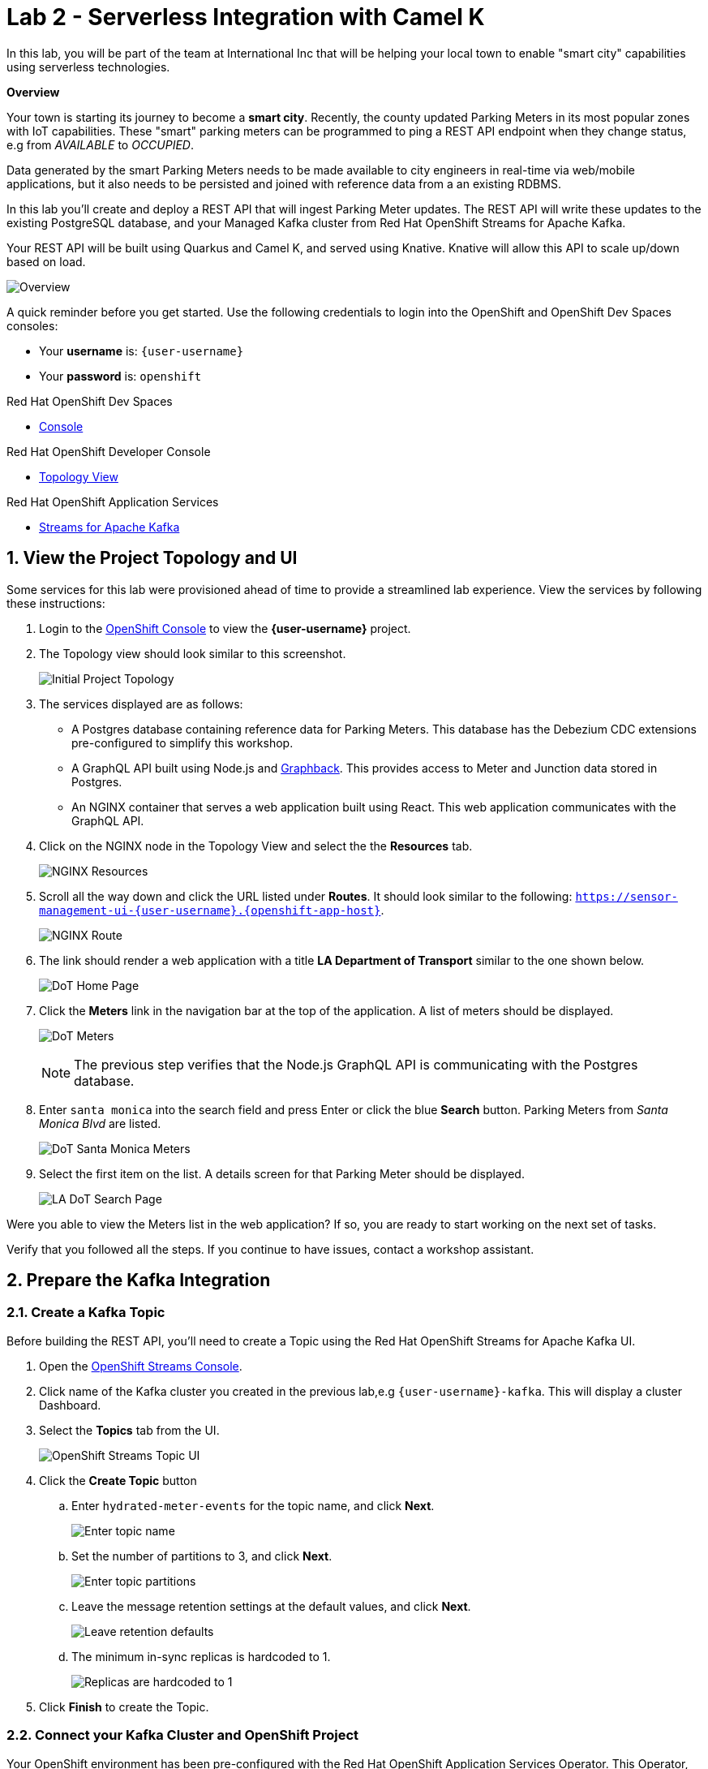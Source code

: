// Attributes
:walkthrough: Serverless Integration with Camel K
:title: Lab 2 - {walkthrough}
:user-password: openshift
:standard-fail-text: Verify that you followed all the steps. If you continue to have issues, contact a workshop assistant.
:namespace: {user-username}
:rhosak: Red Hat OpenShift Streams for Apache Kafka
:rhoas: Red Hat OpenShift Application Services
:product-name: {rhosak}
:meter-topic: hydrated-meter-events
:cloud-console: https://console.redhat.com

// URLs
:openshift-streams-url: https://console.redhat.com/beta/application-services/streams/kafkas
:next-lab-url: https://tutorial-web-app-instructions.{openshift-app-host}/tutorial/dayinthelife-serverless.git-labs-03-kafka-mirrormaker-camelk/
:codeready-url: https://devspaces.{openshift-app-host}/

[id='knative-serving-camel-k']
= {title}

In this lab, you will be part of the team at International Inc that will be helping your local town to enable "smart city" capabilities using serverless technologies.

*Overview*

Your town is starting its journey to become a *smart city*. Recently, the county updated Parking Meters in its most popular zones with IoT capabilities. These "smart" parking meters can be programmed to ping a REST API endpoint when they change status, e.g from _AVAILABLE_ to _OCCUPIED_.

Data generated by the smart Parking Meters needs to be made available to city engineers in real-time via web/mobile applications, but it also needs to be persisted and joined with reference data from a an existing RDBMS.

In this lab you'll create and deploy a REST API that will ingest Parking Meter updates. The REST API will write these updates to the existing PostgreSQL database, and your Managed Kafka cluster from {rhosak}.

Your REST API will be built using Quarkus and Camel  K, and served using
Knative. Knative will allow this API to scale up/down based on load.

image::images/00-arch.png[Overview, role="integr8ly-img-responsive"]

A quick reminder before you get started. Use the following credentials to login into the OpenShift and OpenShift Dev Spaces consoles:

* Your *username* is: `{user-username}`
* Your *password* is: `{user-password}`

[type=walkthroughResource]
.Red Hat OpenShift Dev Spaces
****
* link:{codeready-url}[Console, window="_blank", , id="resources-codeready-url"]
****
[type=walkthroughResource]
.Red Hat OpenShift Developer Console
****
* link:{openshift-host}/topology/ns/{namespace}?view=graph[Topology View, window="_blank"]
****
[type=walkthroughResource]
.Red Hat OpenShift Application Services
****
* link:{openshift-streams-url}[Streams for Apache Kafka, window="_blank"]
****

:sectnums:

[time=5]
== View the Project Topology and UI

Some services for this lab were provisioned ahead of time to provide a streamlined lab experience. View the services by following these instructions:

. Login to the link:{openshift-host}/topology/ns/{namespace}?view=graph[OpenShift Console, window="_blank"] to view the *{namespace}* project.
. The Topology view should look similar to this screenshot.
+
image:images/01-topology.png[Initial Project Topology]
. The services displayed are as follows:
    * A Postgres database containing reference data for Parking Meters. This database has the Debezium CDC extensions pre-configured to simplify this workshop.
    * A GraphQL API built using Node.js and link:https://graphback.dev[Graphback, window="_blank"]. This provides access to Meter and Junction data stored in Postgres.
    * An NGINX container that serves a web application built using React. This web application communicates with the GraphQL API.
. Click on the NGINX node in the Topology View and select the the *Resources* tab.
+
image:images/000-nginx-resources.png[NGINX Resources]
. Scroll all the way down and click the URL listed under *Routes*. It should look similar to the following: `https://sensor-management-ui-{namespace}.{openshift-app-host}`.
+
image:images/001-nginx-route.png[NGINX Route]
. The link should render a web application with a title *LA Department of Transport* similar to the one shown below.
+
image:images/02-ladot-home.png[DoT Home Page]
. Click the *Meters* link in the navigation bar at the top of the application. A list of meters should be displayed.
+
image:images/002-meter-view.png[DoT Meters]
+
{blank}
+
[NOTE]
====
The previous step verifies that the Node.js GraphQL API is communicating with the Postgres database.
====
. Enter `santa monica` into the search field and press Enter or click the blue *Search* button. Parking Meters from _Santa Monica Blvd_ are listed.
+
image:images/003-santamonica-meters.png[DoT Santa Monica Meters]
. Select the first item on the list. A details screen for that Parking Meter should be displayed.
+
image:images/03-meter-search.png[LA DoT Search Page]

{blank}

[type=verification]
Were you able to view the Meters list in the web application? If so, you are ready to start working on the next set of tasks.

[type=verificationFail]
{standard-fail-text}

[time=10]
== Prepare the Kafka Integration

=== Create a Kafka Topic

Before building the REST API, you'll need to create a Topic using the {rhosak} UI.

. Open the link:{openshift-streams-url}[OpenShift Streams Console, window="_blank"].
. Click name of the Kafka cluster you created in the previous lab,e.g `{user-username}-kafka`. This will display a cluster Dashboard.
. Select the *Topics* tab from the UI.
+
image:images/04-rhosak-kafka-topic.png[OpenShift Streams Topic UI]
. Click the *Create Topic* button
.. Enter `{meter-topic}` for the topic name, and click *Next*.
+
image:images/kafka-create-topic-1.png[Enter topic name]
+
.. Set the number of partitions to 3, and click *Next*.
+
image:images/kafka-create-topic-2.png[Enter topic partitions]
+
.. Leave the message retention settings at the default values, and click *Next*.
+
image:images/kafka-create-topic-3.png[Leave retention defaults]
+
.. The minimum in-sync replicas is hardcoded to 1.
+
image:images/kafka-create-topic-4.png[Replicas are hardcoded to 1]
+
. Click *Finish* to create the Topic.

=== Connect your Kafka Cluster and OpenShift Project

Your OpenShift environment has been pre-configured with the {rhoas} Operator. This Operator, along with the {rhoas} CLI simplifies the management of managed service credentials and access.

Embed your Managed Kafka connection details OpenShift Project:

. Obtain a token from link:{cloud-console}/openshift/token[console.redhat.com/openshift/token, window="_blank"] using the *Load Token* button.
+
The Operator will use this to communicate the {rhoas} APIs.
+
Ensure to **copy and paste** this token to a safe location for easy retrieval for a future step.
+
image:images/07-openshift-token.png[Red Hat Cloud Token]
. Navigate to your workspace in link:{codeready-url}[OpenShift Dev Spaces, window="_blank"].
. If you haven't done it, open the workspace named `dayinthelife-workspace`.
. If you don't have your terminal tab open:
.. Navigate to Menu > Terminal > New Terminal
+
[NOTE]
Alternatively, you can use the hotkey `CTRL + SHIFT + ``
It's the backtick, which looks like the reverse single-quote.
+
image::images/dayinthelife-workspace-terminal-1.png[Open Terminal window]
+
If it opened succesfully, you should have a split screen at the bottom with a linux prompt. The terminal window looks like the following screenshot:
+
image::images/dayinthelife-workspace-terminal-2.png[Terminal window]
+
. First, login into OpenShift using the OpenShift CLI:
+
[source,bash,subs="attributes+"]
----
oc login -u {user-username} -p {user-password} https://$KUBERNETES_SERVICE_HOST:$KUBERNETES_SERVICE_PORT --insecure-skip-tls-verify=true
----

. Next, login using {rhoas} CLI by using the token that you created in step one.
+
[source,bash,subs="attributes+"]
----
export TOKEN=<YOUR_TOKEN_GOES_HERE>
----
+
It will look like this:
+
image::images/rhoas-login-token.png[rhoas login command]
+
{blank}
+
[source,bash,subs="attributes+"]
----
RHOAS_TELEMETRY=true rhoas login --token $TOKEN
----
+
It will look like this:
+
image::images/rhoas-login-1.png[rhoas login command]
+
{blank}
+
[NOTE]
====
If prompted, select `Y` for the anonymous data if you wish to send anonymous data to help Red Hat understand the usage of its services. This **anonymous** information helps Red Hat build better products and services. However, the RHOAS_TELEMETRY=true variable that we set should skip this question. You may also set it to false if you wish.
====
+
{blank}
+
You will see a success message similar to this:
+
----
✔️  You are now logged in
----

. Set your Managed Kafka as the working context. This command will provide a prompt to choose your Kafka cluster:
+
[source,bash,subs="attributes+"]
----
rhoas kafka use
----
+
image::images/rhoas-kafka-use.png[rhoas kafka use]
. Connect your Managed Kafka and OpenShift Project:
+
[source,bash,subs="attributes+"]
----
rhoas cluster connect --token $TOKEN --namespace {namespace}
----
+
{blank}
+
You will be prompted to select a service. Choose `kafka`.
+
image::images/rhoas-cluster-connect-1.png[rhoas cluster connect]
+
{blank}
+
. Select `yes` when prompted if you would like to continue.
+
image::images/rhoas-cluster-connect-2.png[rhoas cluster connect]
+
You should see a result similar to the following:
+
The command will take around one (1) minute to complete. Once it is 
complete, you will see a command such as:
+
✔️  Connection to service successful.
+
{blank}
+
At this point your OpenShift Project will have the required details for applications to connect to your Managed Kafka. These details include:

* A `KafkaConnection`` Custom Resource (CR)
* A `rh-cloud-services-service-account` Secret. This contains a SASL Client ID and Client Secret.
* A `rh-cloud-services-accesstoken` Secret. This contains the {rhoas} API token.

Verify these resources exist using the following commands:

. List the Secrets and verify the list contains *rh-cloud-services-service-account* and *rh-cloud-services-accesstoken*:
+
[source,bash,subs="attributes+"]
----
oc get secrets -n {namespace}
----
. Describe the *KafkaConnection*, and verify that the output contains references to the Secrets and Bootstrap Server:
+
[source,bash,subs="attributes+"]
----
oc describe kafkaconnection -n {namespace}
----

Your now ready to deploy applications that connect to your Managed Kafka cluster.

[time=15]
[id="Serving with API"]
== Knative Serving, Camel K, and REST API

After gaining familiarity with the **OpenShift topology** and the available services, and setting up a **Kafka topic** for data ingestion, the next step is to construct and launch the **REST API**. The REST API is developed utilizing **Camel K** and **Quarkus**.

In this next section, we've made **every effort** to present the information in simple terms for **non-developers to comprehend**. _Don't tell the geeks we said this_, but the truth is, #technology isn't complicated#, but the terminology and language used by some experts can make it seem that way.

For example: "Serverless containers using Knaive and Camel-K and Quarkus in a hybrid-cloud federated architecture."

_Come on now_, that's **not helping anyone** except for the people who already know what those things are.


They may do this to sound intelligent or knowledgeable, but it only creates confusion and difficulty for everyone else. The information below is is every day English. If you want more clarification on any of the technologies presented, please ask your presenters and they'll be glad to help.


[NOTE]

Even if you choose not to read everything about Camel K, Quarkus, and Knative below, it won't hinder your ability to complete the lab. However, we've included information on these technologies to enhance your understanding and make you a more knowledgeable person in the field of technology. For that reason, we encourage you to take a few moments and learn about these fascinating technologies. **If you do not want to read it all and only want to complete the workshop, then scroll down to section 3.3.**

===== #Camel K#

**TL;DR** ``Camel K`` is a tool that help developers integrate software applications more easily and efficiently.

``Camel K`` is a program that helps developers make different parts of an application talk to each other. It does this by using a language called **Java** to create an **API** (**A**pplication **P**rogramming **I**nterface). Camel is built on top of the ``Apache Camel project``.

**So what't the K?**

The **K** stands for **Kubernetes**! Camel-"**K**" provides a Kubernetes-native integration platform that is used to integrate services in many environments! Since we're using ``Knaive`` in this project, which is a "serverless" container technology (more on this later,) we need to use ``Camel K`` instead of ``Apache Camel``. _Make sense so far?_

**Give me an example!**

Let's say you have a database that stores important information, such as our "**Meter Real-Time Sensor Data**" application we created to support our pretend scenario at the beginning of this workshop.

That application needs to access a database to **read** and **store** data. ``Camel K`` can help the application talk to the database by easily creating a custom **API**. This means that the application can interact with the **API** instead of directly connecting to the database, making it easier to access the information it needs without a lot of complexity.

**But why??? It sounds like an extra step.**

_You raise a valid point._ Using ``Camel K`` does add an extra step and can make our architecture more complex instead of directly connecting to the database. However, ``Camel K`` offers the **advantage** of being able to add more "**routes**" to our architecture, which you'll see later in this lab when you look at the Java code.

Here's our reference architecture with some steps drawn on it. We'll discuss these steps below.

Here is what is happening in the reference architecture below:

. Our "**Meter Real-time Sensor Data**" app sends data to ``Camel K``, such as the ``meter ID`` and the ``meter status``
+
"_Hi I'm meter ``ID 9001``, and I'm ``online``!_"
+
. ``Camel-K`` then **writes** the ``meter ID`` and ``meter status`` to the **SQL database**
. ``Camel-K`` then **reads** from the **SQL database** to gather a bit more information about the meter that just reported its status, such as longitude and latitude of the meter.
. ``Camel-K`` sends the ``meter ID``, ``meter status``, ``meter longitude`` and ``meter latitude`` to **Kafka**
+
By sending it to **Kafka**, another app can read that data on the **Kafka stream**. But, Kafka doesn't store data permanently. So, that's why we also stored it in the **SQL database** for long-term storage.
+
image:images/camel-k-ref-arch.png[Camel-K reference architecture]
+
Do you see why ``Camel K`` makes sense here? It's been programmed to do a lot of work with minimum lines of code and effort from a developer.

With ``Camel-K``, we can easily ingest the data from the application and send it to **multiple routes** using just a few lines of Java code. We can also add or remove routes later on with just a few more lines of Java code.

It's okay if you don't undestand SQL database queries or Java code. The code below can look odd to people who don't develop code. The point is, it is trivial to add and remove routes once you have a few copy/paste code snippets stored away!

image::images/camel-k-routes-code.png[Camel-K routes in code]

In the past, developers had to write many lines of code and wrestle with integrations with each place they wanted to send their code. Camel K is a modern way to do more in less time and less hassle.

There, now you know all you need to know about ``Camel K``. _It's literally the swiss army knife of integrations._

===== #Quarkus#

``Quarkus`` is a tool that helps developers build Java applications for **cloud-native** architectures faster and with less code.

Remember what we said about buzzwords? Cloud-native is just a buzzword, or marketing technical jargon for "**containers**." We wanted to add that in there because you'll be hearding the buzzword **cloud-native** a lot in your _application modernization_ journey. _Ugh_, there's **another** buzzword - I'm sorry!

**Application modernization** is another way to simply say '_Convert the old-style VMs to modern container architecture._'

``Quarkus`` it makes it easier for developers to write software that is efficient and runs smoothly on containers. That is, Java applications, because Java programming is very popular in corporate environments.

**Please explain what you mean.**

Okay! Java programs have been typically have had a **huge memory footprint** for even printing something as simple the _rites-of-passage_ program that most budding programmers create: The '**Hello World!**' program. Java programs are also **very slow**. These are two attributes that don't mesh well with the point of containers - which are supposed to have a **low CPU and memory footprint** and **spin up and down quickly**.

What is the solution? ``Quarkus`` is the solution because it has been specifically created to solve these problems with Java programs. Quakus allows Java programs to run leaner with less of a CPU and memory footprint and spin up and down quicker than methods in the past.

``Quarkus`` can help developers build many types of applications, from simple websites to complex programs used by businesses and organizations.

Lastly, ``Quarkus`` can also integrate programs and routes like ``Camel-K``. There is a lot of overlap between the two technologies right now.

===== #Quarkus vs Camel-K#

A deep-dive comparison between the two technologies is beyond the scope of this workshop.

However, in summary:

- ``Quarkus`` is focused on **optimizing Java applications for cloud-native architectures**
- ``Camel-K`` is focused on **simplifying the process of building and deploying event-driven and message-based applications**.


Both frameworks have their own strengths and use cases, and the choice between them will depend on the specific requirements of your application.

=== Define and Build the API
**IMPORTANT**

First, we need to update your ``MeterData.java`` and and ``meter.properties`` file with some new, updated code.

. Replace EVERYTHING in your currnet ``MeterData.java`` file with the content at this link: https://raw.githubusercontent.com/rclements-redhat/dayinthelife-serverless/kamel_1.8.2/projects/lab-01/MeterConsumer.java[MeterConsumer.java]
+
Ensure you save the file.

. Replace EVERYTHING in your current ``meter.properties`` file with the content at this link: https://raw.githubusercontent.com/rclements-redhat/dayinthelife-serverless/kamel_1.8.2/projects/lab-01/meters.properties[meter.properties]
+
Ensure you save the file.
+
. Navigate to your workspace in link:{codeready-url}[OpenShift Dev Spaces, window="_blank"].
. Expand the *projects/lab-01* folder.
. Open the *openapi-spec.yaml* file.

{blank}

This file defines the API you'll deploy. Notice that the API:

* Exposes a `POST /meter/status` endpoint.
* The POST request `content-type` must be `application/json`.
* A *meterstatus* schema is defined as the format for the POST body.
* The response type on success is defined as `200 OK`.

{blank}

Camel K will use expose this OpenAPI Spec for consumers to build compliant API clients.

To build the REST API:

. Navigate to your workspace in link:{codeready-url}[OpenShift Dev Spaces, window="_blank"].
. Expand the *projects/lab-01* folder.
. Open the *MeterConsumer.java* file.

{blank}

The *MeterConsumer.java* file defines a link:https://camel.apache.org/manual/latest/java-dsl.html[Camel Route using the Java DSL, window="_blank"].

The first nineteen lines of this file contains `Camel-K` directives. These directives define options that are used by `Camel-K`` when it builds and deploys the Camel Route. For example, it references the *openapi-spec.yaml* file to define the REST API endpoint, and the *rh-cloud-services-service-account* Secret to connect to your Managed Kafka cluster.


. Open the *meters.properties* file and replace the *camel.component.kafka.brokers* value with your Managed Kafka bootstrap server URL. 

. The Kafka bootstrap server URL can be obtained via the UI, or CLI command:
+
[source,bash,role="copypaste",subs="attributes+"]
----
rhoas kafka describe
----

. Build and deploy the REST API as a serverless function:
+
[source,bash,role="copypaste",subs="attributes+"]
----
cd projects/lab-01/
----
+
[source,bash,role="copypaste",subs="attributes+"]
----
kamel run MeterConsumer.java --namespace {namespace}
----
+

-> **IMPORTANT** <-
+
**The application will take a minute or two to properly provision the first time, -> so be patient. <-**
+
Keep an eye out for the large blue square featuring the red OpenShift emblem in the center. Once you spot it, you'll know that the provisioning process is complete. However, your wait isn't quite over yet.
+
image:images/08-camelk-serverless-up.png[Camel K serverless APP]

. Wait for another minute, the serverless application will scale down to zero. In developer view console, the blue circle will disaapear and eventually disappear. 
+
image:images/08-camelk-serverless-down.png[Camel K serverless APP]

=== Test the REST API
. Return to the link:{openshift-host}/topology/ns/{namespace}?view=graph[OpenShift Topology View, window="_blank"] and wait for the *meter-consumer* Pod to start.
+
image:images/09-camelk-pod.png[Camel K Pod]
. Click the Camel K Pod and copy the URL listed under *Routes*.
. In the OpenShift Dev Spaces terminal, send a HTTP POST request to make sure everything works correctly:
+
[source,bash,role="copypaste",subs="attributes+"]
----
export TIMESTAMP=`date +%s`

curl -X POST \
http://meter-consumer-{namespace}.{openshift-app-host}/meter/status \
-H 'content-type: application/json' \
-d '
     {
        "key": "F6PeB2XQRYG-8EN5yFcrP",
        "value": {"meterId":"F6PeB2XQRYG-8EN5yFcrP","timestamp":'$TIMESTAMP',"status":"unknown"}
      }
'
----
+
**^^ Be careful not to miss the last single quote `'` on the last line in your copy/paste.**
+
**^^ It's hiding from you and will cause the above step not to work if you miss it!**

. Fetch the inserted result, from the database:
+
[source,bash,role="copypaste"]
----
oc exec $(oc get pods -o custom-columns=POD:.metadata.name --no-headers -l app=iot-psql) -- bash -c 'psql -d $POSTGRES_DB -U $POSTGRES_USER -c "select * from meter_update;"'
----
+
[NOTE]

If you get an error after running the above command, ensure you are switched into the correct namespace. You can switch into the correct namespace by typing ``oc project --user {user-username}``
+
image:images/10-db-result.png[PostgreSQL Query Output]
. Return to the link:{openshift-host}/topology/ns/{namespace}?view=graph[OpenShift Topology View, window="_blank"] and wait for the *meter-consumer* Pod to scale down to zero. You'll know this happened when the blue circle turns white.

. In the OpenShift Dev Spaces terminal, send another HTTP POST request, and see the Pod scales back up to handle it:
+
[source,bash,role="copypaste",subs="attributes+"]
----
export TIMESTAMP=`date +%s`

curl -X POST \
http://meter-consumer-{namespace}.{openshift-app-host}/meter/status \
-H 'content-type: application/json' \
-d '
     {
        "key": "F6PeB2XQRYG-8EN5yFcrP",
        "value": {"meterId":"F6PeB2XQRYG-8EN5yFcrP","timestamp":'$TIMESTAMP',"status":"unknown"}
      }
'
----



[type=verification]
Did it scale up and down?

[type=verificationFail]
{standard-fail-text}


[time=1]
[id="summary"]
== Summary

In this lab you successfully create and deploy a REST API that will ingest Parking Meter updates with simple Camel serverless integrations.
You can now proceed to link:{next-lab-url}[Lab 3].
